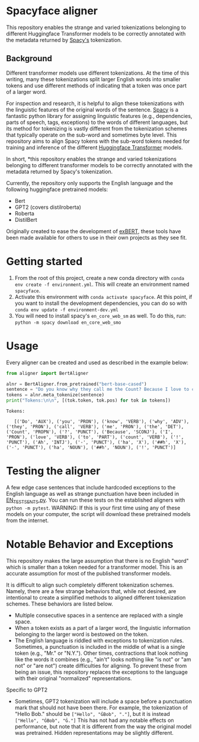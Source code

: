 * Spacyface aligner

This repository enables the strange and varied tokenizations belonging to different Huggingface Transformer models to be correctly annotated with the metadata returned by [[https://spacy.io/][Spacy's]] tokenization.

** Background
Different transformer models use different tokenizations. At the time of this writing, many these tokenizations split larger English words into smaller tokens and use different methods of indicating that a token was once part of a larger word.

For inspection and research, it is helpful to align these tokenizations with the linguistic features of the original words of the sentence. [[https://spacy.io/][Spacy]] is a fantastic python library for assigning linguistic features (e.g., dependencies, parts of speech, tags, exceptions) to the words of different languages, but its method for tokenizing is vastly different from the tokenization schemes that typically operate on the sub-word and sometimes byte level. This repository aims to align Spacy tokens with the sub-word tokens needed for training and inference of the different [[https://github.com/huggingface][Huggingface Transformer]] models.

In short, *this repository enables the strange and varied tokenizations belonging to different transformer models to be correctly annotated with the metadata returned by Spacy's tokenization.

Currently, the repository only supports the English language and the following huggingface pretrained models:

- Bert
- GPT2 (covers distilroberta)
- Roberta
- DistilBert

Originally created to ease the development of [[http://exbert.net/][exBERT]], these tools have been made available for others to use in
their own projects as they see fit.

* Getting started
1. From the root of this project, create a new conda directory with =conda env create -f environment.yml=. This will create an environment named =spacyface=.
2. Activate this environment with =conda activate spacyface=. At this point, if you want to install the development dependencies, you can do so with =conda env update -f environment-dev.yml=
3. You will need to install spacy's =en_core_web_sm= as well. To do this, run: =python -m spacy download en_core_web_smo=

* Usage
Every aligner can be created and used as described in the example below:

#+BEGIN_SRC python :results output
from aligner import BertAligner

alnr = BertAligner.from_pretrained("bert-base-cased")
sentence = "Do you know why they call me the Count? Because I love to count! Ah-hah-hah!"
tokens = alnr.meta_tokenize(sentence)
print("Tokens:\n\n", [(tok.token, tok.pos) for tok in tokens])
#+END_SRC

#+BEGIN_SRC
Tokens:

   [('Do', 'AUX'), ('you', 'PRON'), ('know', 'VERB'), ('why', 'ADV'), ('they', 'PRON'), ('call', 'VERB'), ('me', 'PRON'), ('the', 'DET'), ('Count', 'PROPN'), ('?', 'PUNCT'), ('Because', 'SCONJ'), ('I', 'PRON'), ('love', 'VERB'), ('to', 'PART'), ('count', 'VERB'), ('!', 'PUNCT'), ('Ah', 'INTJ'), ('-', 'PUNCT'), ('ha', 'X'), ('##h', 'X'), ('-', 'PUNCT'), ('ha', 'NOUN'), ('##h', 'NOUN'), ('!', 'PUNCT')]
#+END_SRC

* Testing the aligner
A few edge case sentences that include hardcoded exceptions to the English language as well as strange punctuation have been included in [[./aligner/tests/EN_TEST_SENTS.py=][EN_TEST_SENTS.py]]. You can run these tests on the established aligners with =python -m pytest=. WARNING: If this is your first time using any of these models on your computer, the script will download these pretrained models from the internet.

* Notable Behavior and Exceptions
This repository makes the large assumption that there is no English "word" which is smaller than a token needed for a transformer model. This is an accurate assumption for most of the published transformer models.

It is difficult to align such completely different tokenization schemes. Namely, there are a few strange behaviors that, while not desired, are intentional to create a simplified methods to aligned different tokenization schemes. These behaviors are listed below.

- Multiple consecutive spaces in a sentence are replaced with a single space.
- When a token exists as a part of a larger word, the linguistic information belonging to the larger word is bestowed on the token.
- The English language is riddled with exceptions to tokenization rules. Sometimes, a punctuation is included in the middle of what is a single token (e.g., "Mr." or "N.Y."). Other times, contractions that look nothing like the words it combines (e.g., "ain't" looks nothing like "is not" or "am not" or "are not") create difficulties for aligning. To prevent these from being an issue, this repository replaces the exceptions to the language with their original "normalized" representations.

Specific to GPT2
- Sometimes, GPT2 tokenization will include a space before a punctuation mark that should not have been there. For example, the tokenization of "Hello Bob." should be =["Hello", "ĠBob", "."]=, but it is instead =["Hello", "ĠBob", "Ġ."]= This has not had any notable effects on performance, but note that it is different from the way the original model was pretrained. Hidden representations may be slightly different.
